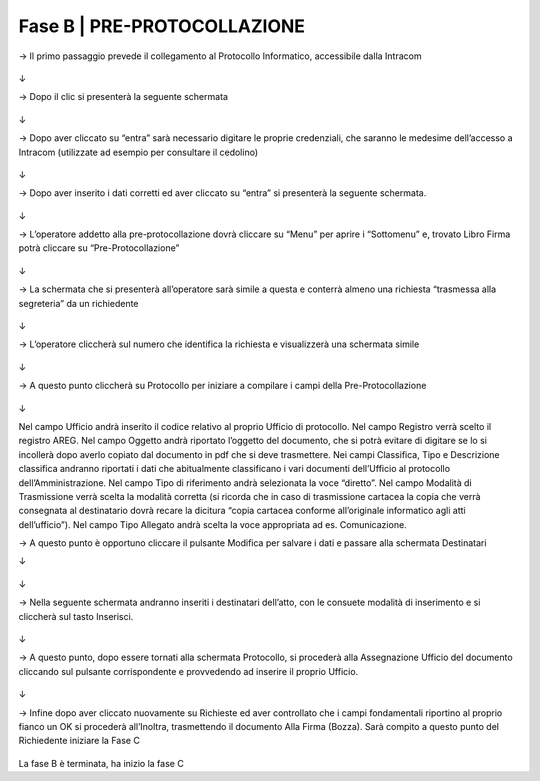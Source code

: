 ==================================================
Fase B | PRE-PROTOCOLLAZIONE
==================================================



→	Il primo passaggio prevede il collegamento al Protocollo Informatico, accessibile dalla Intracom 
 
.. figure:: imgrel/12.PNG
   :alt: 

↓


→	Dopo il clic si presenterà la seguente schermata
 
.. figure:: imgrel/13.PNG
   :alt: 
   
↓

→	Dopo aver cliccato su “entra” sarà necessario digitare le proprie credenziali, che saranno le medesime dell’accesso a Intracom (utilizzate ad esempio per consultare il cedolino)
 
.. figure:: imgrel/14.PNG
   :alt: 

↓

→	Dopo aver inserito i dati corretti ed aver cliccato su “entra” si presenterà la seguente schermata.

.. figure:: imgrel/15.PNG
   :alt: 
   
↓

→	L’operatore addetto alla pre-protocollazione dovrà cliccare su “Menu” per aprire i “Sottomenu” e, trovato Libro Firma potrà cliccare su “Pre-Protocollazione”
 
.. figure:: imgrel/16.PNG
   :alt:

↓

→	La schermata che si presenterà all’operatore sarà simile a questa e conterrà almeno una richiesta “trasmessa alla segreteria” da un richiedente

.. figure:: imgrel/17.PNG
   :alt:

↓

→	L’operatore cliccherà sul numero che identifica la richiesta e visualizzerà una schermata simile
 
.. figure:: imgrel/18.PNG
   :alt:

↓

→	A questo punto cliccherà su Protocollo per iniziare a compilare i campi della Pre-Protocollazione

.. figure:: imgrel/19.PNG
   :alt:
   
↓

Nel campo Ufficio andrà inserito il codice relativo al proprio Ufficio di protocollo.
Nel campo Registro verrà scelto il registro AREG.
Nel campo Oggetto andrà riportato l’oggetto del documento, che si potrà evitare di digitare se lo si incollerà dopo averlo copiato dal documento in pdf che si deve trasmettere.
Nei campi Classifica, Tipo e Descrizione classifica andranno riportati i dati che abitualmente classificano i vari documenti dell’Ufficio al protocollo dell’Amministrazione.
Nel campo Tipo di riferimento andrà selezionata la voce “diretto”.
Nel campo Modalità di Trasmissione verrà scelta la modalità corretta (si ricorda che in caso di trasmissione cartacea la copia che verrà consegnata al destinatario dovrà recare la dicitura “copia cartacea conforme all’originale informatico agli atti dell’ufficio”).
Nel campo Tipo Allegato andrà scelta la voce appropriata ad es. Comunicazione.

→	A questo punto è opportuno cliccare il pulsante Modifica per salvare i dati e passare alla schermata Destinatari

↓ 

.. figure:: imgrel/20.PNG
   :alt:

↓

→	Nella seguente schermata andranno inseriti i destinatari dell’atto, con le consuete modalità di inserimento e si cliccherà sul tasto Inserisci.
 
.. figure:: imgrel/21.PNG
   :alt:

↓

→	A questo punto, dopo essere tornati alla schermata Protocollo, si procederà alla Assegnazione Ufficio del documento cliccando sul pulsante corrispondente e provvedendo ad inserire il proprio Ufficio.
 
.. figure:: imgrel/22.PNG
   :alt:

↓

→	Infine dopo aver cliccato nuovamente su Richieste ed aver controllato che i campi fondamentali riportino al proprio fianco un OK si procederà all’Inoltra, trasmettendo il documento Alla Firma (Bozza). Sarà compito a questo punto del Richiedente iniziare la Fase C
 
.. figure:: imgrel/23.PNG
   :alt:
 
La fase B è terminata, ha inizio la fase C
